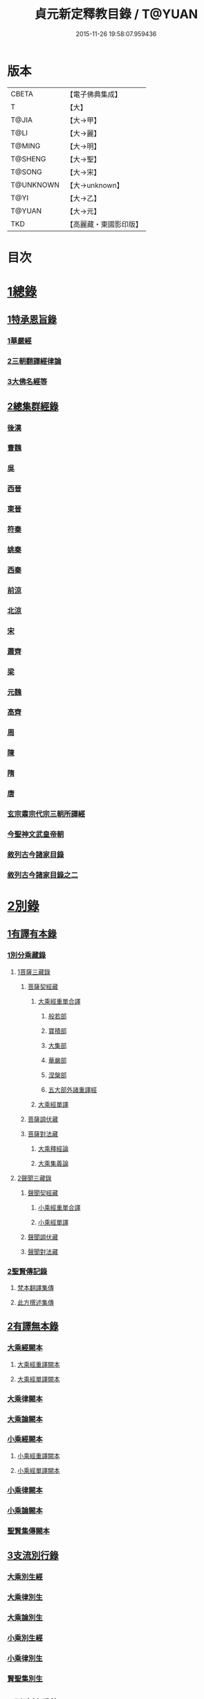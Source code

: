 #+TITLE: 貞元新定釋教目錄 / T@YUAN
#+DATE: 2015-11-26 19:58:07.959436
* 版本
 |     CBETA|【電子佛典集成】|
 |         T|【大】     |
 |     T@JIA|【大→甲】   |
 |      T@LI|【大→麗】   |
 |    T@MING|【大→明】   |
 |   T@SHENG|【大→聖】   |
 |    T@SONG|【大→宋】   |
 | T@UNKNOWN|【大→unknown】|
 |      T@YI|【大→乙】   |
 |    T@YUAN|【大→元】   |
 |       TKD|【高麗藏・東國影印版】|

* 目次
* [[file:KR6s0097_001.txt::0771c8][1總錄]]
** [[file:KR6s0097_001.txt::0771c8][1特承恩旨錄]]
*** [[file:KR6s0097_001.txt::0771c9][1華嚴經]]
*** [[file:KR6s0097_001.txt::0771c25][2三朝翻譯經律論]]
*** [[file:KR6s0097_001.txt::0774a8][3大佛名經等]]
** [[file:KR6s0097_001.txt::0774c13][2總集群經錄]]
*** [[file:KR6s0097_001.txt::0774c14][後漢]]
*** [[file:KR6s0097_002.txt::0783c11][曹魏]]
*** [[file:KR6s0097_003.txt::003-0784c8][吳]]
*** [[file:KR6s0097_003.txt::0790b11][西晉]]
*** [[file:KR6s0097_005.txt::005-0799c18][東晉]]
*** [[file:KR6s0097_005.txt::0807a24][符秦]]
*** [[file:KR6s0097_006.txt::006-0808b22][姚秦]]
*** [[file:KR6s0097_006.txt::0814b25][西秦]]
*** [[file:KR6s0097_006.txt::0815c20][前涼]]
*** [[file:KR6s0097_006.txt::0816a15][北涼]]
*** [[file:KR6s0097_007.txt::007-0820a19][宋]]
*** [[file:KR6s0097_008.txt::0833b10][蕭齊]]
*** [[file:KR6s0097_009.txt::009-0834c22][梁]]
*** [[file:KR6s0097_009.txt::0837c5][元魏]]
*** [[file:KR6s0097_009.txt::0842a7][高齊]]
*** [[file:KR6s0097_010.txt::010-0843a16][周]]
*** [[file:KR6s0097_010.txt::0843c13][陳]]
*** [[file:KR6s0097_010.txt::0845c3][隋]]
*** [[file:KR6s0097_011.txt::011-0852a9][唐]]
*** [[file:KR6s0097_015.txt::015-0879a26][玄宗肅宗代宗三朝所譯經]]
*** [[file:KR6s0097_017.txt::017-0891b26][今聖神文武皇帝朝]]
*** [[file:KR6s0097_018.txt::018-0897a6][敘列古今諸家目錄]]
*** [[file:KR6s0097_019.txt::019-0903c22][敘列古今諸家目錄之二]]
* [[file:KR6s0097_020.txt::020-0909c14][2別錄]]
** [[file:KR6s0097_020.txt::020-0909c23][1有譯有本錄]]
*** [[file:KR6s0097_020.txt::020-0909c23][1別分乘藏錄]]
**** [[file:KR6s0097_020.txt::020-0909c29][1菩薩三藏錄]]
***** [[file:KR6s0097_020.txt::0910a13][菩薩契經藏]]
****** [[file:KR6s0097_020.txt::0910a13][大乘經重單合譯]]
******* [[file:KR6s0097_020.txt::0910a18][般若部]]
******* [[file:KR6s0097_020.txt::0912b19][寶積部]]
******* [[file:KR6s0097_020.txt::0916c9][大集部]]
******* [[file:KR6s0097_021.txt::021-0919a7][華嚴部]]
******* [[file:KR6s0097_021.txt::0920c28][涅槃部]]
******* [[file:KR6s0097_021.txt::0921b6][五大部外諸重譯經]]
****** [[file:KR6s0097_022.txt::0933b19][大乘經單譯]]
***** [[file:KR6s0097_022.txt::0939a14][菩薩調伏藏]]
***** [[file:KR6s0097_022.txt::0940a26][菩薩對法藏]]
****** [[file:KR6s0097_022.txt::0940b2][大乘釋經論]]
****** [[file:KR6s0097_022.txt::0941a27][大乘集義論]]
**** [[file:KR6s0097_023.txt::023-0943c16][2聲聞三藏錄]]
***** [[file:KR6s0097_023.txt::0944a5][聲聞契經藏]]
****** [[file:KR6s0097_023.txt::0944a5][小乘經重單合譯]]
****** [[file:KR6s0097_023.txt::0949b19][小乘經單譯]]
***** [[file:KR6s0097_023.txt::0951b5][聲聞調伏藏]]
***** [[file:KR6s0097_023.txt::0953b19][聲聞對法藏]]
*** [[file:KR6s0097_023.txt::0955a26][2聖賢傳記錄]]
**** [[file:KR6s0097_023.txt::0955b13][梵本翻譯集傳]]
**** [[file:KR6s0097_023.txt::0958a4][此方撰述集傳]]
** [[file:KR6s0097_024.txt::024-0959b29][2有譯無本錄]]
*** [[file:KR6s0097_024.txt::0959c16][大乘經闕本]]
**** [[file:KR6s0097_024.txt::0959c16][大乘經重譯闕本]]
**** [[file:KR6s0097_024.txt::0967a1][大乘經單譯闕本]]
*** [[file:KR6s0097_024.txt::0971a27][大乘律闕本]]
*** [[file:KR6s0097_024.txt::0971c23][大乘論闕本]]
*** [[file:KR6s0097_025.txt::025-0972b29][小乘經闕本]]
**** [[file:KR6s0097_025.txt::025-0972b29][小乘經重譯闕本]]
**** [[file:KR6s0097_025.txt::0976c12][小乘經單譯闕本]]
*** [[file:KR6s0097_025.txt::0984b23][小乘律闕本]]
*** [[file:KR6s0097_025.txt::0985c13][小乘論闕本]]
*** [[file:KR6s0097_025.txt::0986a13][聖賢集傳闕本]]
** [[file:KR6s0097_026.txt::026-0987b27][3支流別行錄]]
*** [[file:KR6s0097_026.txt::0987c7][大乘別生經]]
*** [[file:KR6s0097_026.txt::0991c6][大乘律別生]]
*** [[file:KR6s0097_026.txt::0991c25][大乘論別生]]
*** [[file:KR6s0097_026.txt::0992a15][小乘別生經]]
*** [[file:KR6s0097_026.txt::0997a16][小乘律別生]]
*** [[file:KR6s0097_026.txt::0997c18][賢聖集別生]]
** [[file:KR6s0097_027.txt::027-1000a6][4刪略繁重錄]]
*** [[file:KR6s0097_027.txt::027-1000a12][新撿出別生經]]
*** [[file:KR6s0097_027.txt::1001c21][新撿出名異文同經]]
*** [[file:KR6s0097_027.txt::1002c16][新撿出重上錄經]]
*** [[file:KR6s0097_027.txt::1003a17][新撿出合入大部經]]
** [[file:KR6s0097_027.txt::1004c28][5別錄中補闕拾遺錄]]
** [[file:KR6s0097_028.txt::028-1015c6][6別錄中疑或再詳錄]]
** [[file:KR6s0097_028.txt::1016b4][7別錄中偽妄亂真錄]]
* [[file:KR6s0097_029.txt::029-1024a19][入藏錄]]
** [[file:KR6s0097_029.txt::029-1024a22][大乘入藏錄]]
*** [[file:KR6s0097_029.txt::029-1024a27][大乘經]]
**** [[file:KR6s0097_029.txt::029-1024a27][大乘經重單合譯]]
**** [[file:KR6s0097_029.txt::1033a7][大乘經單譯]]
*** [[file:KR6s0097_029.txt::1036b25][大乘律]]
*** [[file:KR6s0097_029.txt::1037a5][大乘論]]
** [[file:KR6s0097_030.txt::030-1038c10][小乘入藏錄]]
*** [[file:KR6s0097_030.txt::030-1038c18][小乘經]]
**** [[file:KR6s0097_030.txt::030-1038c18][小乘經重單合譯]]
**** [[file:KR6s0097_030.txt::1041a8][小乘經單譯]]
*** [[file:KR6s0097_030.txt::1042a25][小乘律]]
*** [[file:KR6s0097_030.txt::1043b21][小乘論]]
** [[file:KR6s0097_030.txt::1044b3][賢聖集]]
* [[file:KR6s0097_030.txt::1046b1][不入藏錄]]
* 卷
** [[file:KR6s0097_001.txt][貞元新定釋教目錄 1]]
** [[file:KR6s0097_002.txt][貞元新定釋教目錄 2]]
** [[file:KR6s0097_003.txt][貞元新定釋教目錄 3]]
** [[file:KR6s0097_004.txt][貞元新定釋教目錄 4]]
** [[file:KR6s0097_005.txt][貞元新定釋教目錄 5]]
** [[file:KR6s0097_006.txt][貞元新定釋教目錄 6]]
** [[file:KR6s0097_007.txt][貞元新定釋教目錄 7]]
** [[file:KR6s0097_008.txt][貞元新定釋教目錄 8]]
** [[file:KR6s0097_009.txt][貞元新定釋教目錄 9]]
** [[file:KR6s0097_010.txt][貞元新定釋教目錄 10]]
** [[file:KR6s0097_011.txt][貞元新定釋教目錄 11]]
** [[file:KR6s0097_012.txt][貞元新定釋教目錄 12]]
** [[file:KR6s0097_013.txt][貞元新定釋教目錄 13]]
** [[file:KR6s0097_014.txt][貞元新定釋教目錄 14]]
** [[file:KR6s0097_015.txt][貞元新定釋教目錄 15]]
** [[file:KR6s0097_016.txt][貞元新定釋教目錄 16]]
** [[file:KR6s0097_017.txt][貞元新定釋教目錄 17]]
** [[file:KR6s0097_018.txt][貞元新定釋教目錄 18]]
** [[file:KR6s0097_019.txt][貞元新定釋教目錄 19]]
** [[file:KR6s0097_020.txt][貞元新定釋教目錄 20]]
** [[file:KR6s0097_021.txt][貞元新定釋教目錄 21]]
** [[file:KR6s0097_022.txt][貞元新定釋教目錄 22]]
** [[file:KR6s0097_023.txt][貞元新定釋教目錄 23]]
** [[file:KR6s0097_024.txt][貞元新定釋教目錄 24]]
** [[file:KR6s0097_025.txt][貞元新定釋教目錄 25]]
** [[file:KR6s0097_026.txt][貞元新定釋教目錄 26]]
** [[file:KR6s0097_027.txt][貞元新定釋教目錄 27]]
** [[file:KR6s0097_028.txt][貞元新定釋教目錄 28]]
** [[file:KR6s0097_029.txt][貞元新定釋教目錄 29]]
** [[file:KR6s0097_030.txt][貞元新定釋教目錄 30]]
